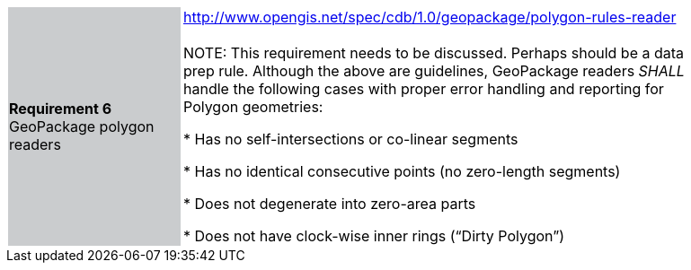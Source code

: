 [width="90%",cols="2,6"]
|===
|*Requirement 6* GeoPackage polygon readers {set:cellbgcolor:#CACCCE}
|http://www.opengis.net/spec/cdb/1.0/geopackage/polygon-rules-reader +
 +
NOTE: This requirement needs to be discussed. Perhaps should be a data prep rule.
 Although the above are guidelines, GeoPackage readers _SHALL_ handle the following cases with proper error handling 
 and reporting for Polygon geometries:

 * Has no self-intersections or co-linear segments

 * Has no identical consecutive points (no zero-length segments)

 * Does not degenerate into zero-area parts

 * Does not have clock-wise inner rings (“Dirty Polygon”) {set:cellbgcolor:#FFFFFF}
|===
